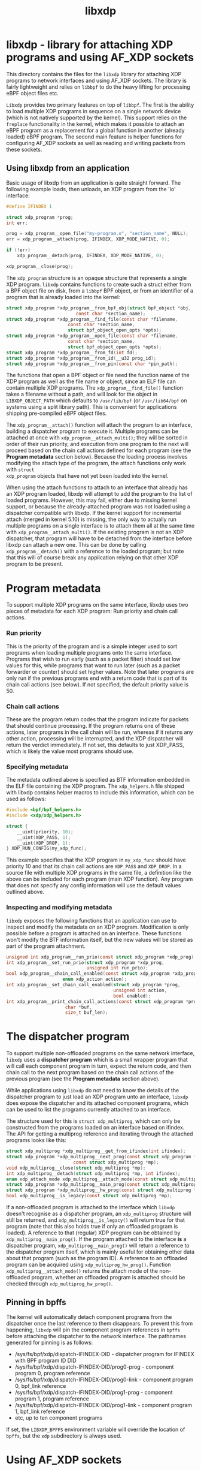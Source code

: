 #+EXPORT_FILE_NAME: libxdp
#+TITLE: libxdp
#+OPTIONS: ^:nil
#+MAN_CLASS_OPTIONS: :section-id "3\" \"DATE\" \"VERSION\" \"libxdp - library for loading XDP programs"
# This file serves both as a README on github, and as the source for the man
# page; the latter through the org-mode man page export support.
# .
# To export the man page, simply use the org-mode exporter; (require 'ox-man) if
# it's not available. There's also a Makefile rule to export it.

* libxdp - library for attaching XDP programs and using AF_XDP sockets

This directory contains the files for the =libxdp= library for
attaching XDP programs to network interfaces and using AF_XDP
sockets. The library is fairly lightweight and relies on =libbpf= to
do the heavy lifting for processing eBPF object files etc.

=Libxdp= provides two primary features on top of =libbpf=. The first is
the ability to load multiple XDP programs in sequence on a single
network device (which is not natively supported by the kernel). This
support relies on the =freplace= functionality in the kernel, which
makes it possible to attach an eBPF program as a replacement for a
global function in another (already loaded) eBPF program. The second
main feature is helper functions for configuring AF_XDP sockets as
well as reading and writing packets from these sockets.

** Using libxdp from an application

Basic usage of libxdp from an application is quite straight forward. The
following example loads, then unloads, an XDP program from the 'lo' interface:

#+begin_src C
#define IFINDEX 1

struct xdp_program *prog;
int err;

prog = xdp_program__open_file("my-program.o", "section_name", NULL);
err = xdp_program__attach(prog, IFINDEX, XDP_MODE_NATIVE, 0);

if (!err)
    xdp_program__detach(prog, IFINDEX, XDP_MODE_NATIVE, 0);

xdp_program__close(prog);
#+end_src

The =xdp_program= structure is an opaque structure that represents a single XDP
program. =libxdp= contains functions to create such a struct either from a BPF
object file on disk, from a =libbpf= BPF object, or from an identifier of a
program that is already loaded into the kernel:

#+begin_src C
struct xdp_program *xdp_program__from_bpf_obj(struct bpf_object *obj,
					      const char *section_name);
struct xdp_program *xdp_program__find_file(const char *filename,
					   const char *section_name,
					   struct bpf_object_open_opts *opts);
struct xdp_program *xdp_program__open_file(const char *filename,
					   const char *section_name,
					   struct bpf_object_open_opts *opts);
struct xdp_program *xdp_program__from_fd(int fd);
struct xdp_program *xdp_program__from_id(__u32 prog_id);
struct xdp_program *xdp_program__from_pin(const char *pin_path);
#+end_src

The functions that open a BPF object or file need the function name of the XDP
program as well as the file name or object, since an ELF file can contain
multiple XDP programs. The =xdp_program__find_file()= function takes a filename
without a path, and will look for the object in =LIBXDP_OBJECT_PATH= which
defaults to =/usr/lib/bpf= (or =/usr/lib64/bpf= on systems using a split library
path). This is convenient for applications shipping pre-compiled eBPF object
files.

The =xdp_program__attach()= function will attach the program to an interface,
building a dispatcher program to execute it. Multiple programs can be attached
at once with =xdp_program__attach_multi()=; they will be sorted in order of
their run priority, and execution from one program to the next will proceed
based on the chain call actions defined for each program (see the *Program
metadata* section below). Because the loading process involves modifying the
attach type of the program, the attach functions only work with =struct
xdp_program= objects that have not yet been loaded into the kernel.

When using the attach functions to attach to an interface that already has an
XDP program loaded, libxdp will attempt to add the program to the list of loaded
programs. However, this may fail, either due to missing kernel support, or
because the already-attached program was not loaded using a dispatcher
compatible with libxdp. If the kernel support for incremental attach (merged in
kernel 5.10) is missing, the only way to actually run multiple programs on a
single interface is to attach them all at the same time with
=xdp_program__attach_multi()=. If the existing program is not an XDP dispatcher,
that program will have to be detached from the interface before libxdp can
attach a new one. This can be done by calling =xdp_program__detach()= with a
reference to the loaded program; but note that this will of course break any
application relying on that other XDP program to be present.

* Program metadata

To support multiple XDP programs on the same interface, libxdp uses two pieces
of metadata for each XDP program: Run priority and chain call actions.

*** Run priority
This is the priority of the program and is a simple integer used
to sort programs when loading multiple programs onto the same interface.
Programs that wish to run early (such as a packet filter) should set low values
for this, while programs that want to run later (such as a packet forwarder or
counter) should set higher values. Note that later programs are only run if the
previous programs end with a return code that is part of its chain call actions
(see below). If not specified, the default priority value is 50.

*** Chain call actions
These are the program return codes that the program indicate for packets that
should continue processing. If the program returns one of these actions, later
programs in the call chain will be run, whereas if it returns any other action,
processing will be interrupted, and the XDP dispatcher will return the verdict
immediately. If not set, this defaults to just XDP_PASS, which is likely the
value most programs should use.

*** Specifying metadata
The metadata outlined above is specified as BTF information embedded in the ELF
file containing the XDP program. The =xdp_helpers.h= file shipped with libxdp
contains helper macros to include this information, which can be used as
follows:

#+begin_src C
#include <bpf/bpf_helpers.h>
#include <xdp/xdp_helpers.h>

struct {
	__uint(priority, 10);
	__uint(XDP_PASS, 1);
	__uint(XDP_DROP, 1);
} XDP_RUN_CONFIG(my_xdp_func);
#+end_src

This example specifies that the XDP program in =my_xdp_func= should have
priority 10 and that its chain call actions are =XDP_PASS= and =XDP_DROP=.
In a source file with multiple XDP programs in the same file, a definition like
the above can be included for each program (main XDP function). Any program that
does not specify any config information will use the default values outlined
above.

*** Inspecting and modifying metadata

=libxdp= exposes the following functions that an application can use to inspect
and modify the metadata on an XDP program. Modification is only possible before
a program is attached on an interface. These functions won't modify the BTF
information itself, but the new values will be stored as part of the program
attachment.

#+begin_src C
unsigned int xdp_program__run_prio(const struct xdp_program *xdp_prog);
int xdp_program__set_run_prio(struct xdp_program *xdp_prog,
                              unsigned int run_prio);
bool xdp_program__chain_call_enabled(const struct xdp_program *xdp_prog,
				     enum xdp_action action);
int xdp_program__set_chain_call_enabled(struct xdp_program *prog,
                                        unsigned int action,
                                        bool enabled);
int xdp_program__print_chain_call_actions(const struct xdp_program *prog,
					  char *buf,
					  size_t buf_len);
#+end_src

* The dispatcher program
To support multiple non-offloaded programs on the same network interface,
=libxdp= uses a *dispatcher program* which is a small wrapper program that will
call each component program in turn, expect the return code, and then chain call
to the next program based on the chain call actions of the previous program (see
the *Program metadata* section above).

While applications using =libxdp= do not need to know the details of the
dispatcher program to just load an XDP program unto an interface, =libxdp= does
expose the dispatcher and its attached component programs, which can be used to
list the programs currently attached to an interface.

The structure used for this is =struct xdp_multiprog=, which can only be
constructed from the programs loaded on an interface based on ifindex. The API
for getting a multiprog reference and iterating through the attached programs
looks like this:

#+begin_src C
struct xdp_multiprog *xdp_multiprog__get_from_ifindex(int ifindex);
struct xdp_program *xdp_multiprog__next_prog(const struct xdp_program *prog,
					     const struct xdp_multiprog *mp);
void xdp_multiprog__close(struct xdp_multiprog *mp);
int xdp_multiprog__detach(struct xdp_multiprog *mp, int ifindex);
enum xdp_attach_mode xdp_multiprog__attach_mode(const struct xdp_multiprog *mp);
struct xdp_program *xdp_multiprog__main_prog(const struct xdp_multiprog *mp);
struct xdp_program *xdp_multiprog__hw_prog(const struct xdp_multiprog *mp);
bool xdp_multiprog__is_legacy(const struct xdp_multiprog *mp);
#+end_src

If a non-offloaded program is attached to the interface which =libxdp= doesn't
recognise as a dispatcher program, an =xdp_multiprog= structure will still be
returned, and =xdp_multiprog__is_legacy()= will return true for that program
(note that this also holds true if only an offloaded program is loaded). A
reference to that (regular) XDP program can be obtained by
=xdp_multiprog__main_prog()=. If the program attached to the interface *is* a
dispatcher program, =xdp_multiprog__main_prog()= will return a reference to the
dispatcher program itself, which is mainly useful for obtaining other data about
that program (such as the program ID). A reference to an offloaded program can
be acquired using =xdp_multiprog_hw_prog()=. Function
=xdp_multiprog__attach_mode()= returns the attach mode of the non-offloaded
program, whether an offloaded program is attached should be checked through
=xdp_multiprog_hw_prog()=.

** Pinning in bpffs
The kernel will automatically detach component programs from the dispatcher once
the last reference to them disappears. To prevent this from happening, =libxdp=
will pin the component program references in =bpffs= before attaching the
dispatcher to the network interface. The pathnames generated for pinning is as
follows:

- /sys/fs/bpf/xdp/dispatch-IFINDEX-DID - dispatcher program for IFINDEX with BPF program ID DID
- /sys/fs/bpf/xdp/dispatch-IFINDEX-DID/prog0-prog - component program 0, program reference
- /sys/fs/bpf/xdp/dispatch-IFINDEX-DID/prog0-link - component program 0, bpf_link reference
- /sys/fs/bpf/xdp/dispatch-IFINDEX-DID/prog1-prog - component program 1, program reference
- /sys/fs/bpf/xdp/dispatch-IFINDEX-DID/prog1-link - component program 1, bpf_link reference
- etc, up to ten component programs

If set, the =LIBXDP_BPFFS= environment variable will override the location of
=bpffs=, but the =xdp= subdirectory is always used.

* Using AF_XDP sockets

Libxdp implements helper functions for configuring AF_XDP sockets as
well as reading and writing packets from these sockets. AF_XDP sockets
can be used to redirect packets to user-space at high rates from an
XDP program. Note that this functionality used to reside in libbpf,
but has now been moved over to libxdp as it is a better fit for this
library. As of the 1.0 release of libbpf, the AF_XDP socket support
will be removed and all future development will be performed
in libxdp instead.

For an overview of AF_XDP sockets, please refer to this Linux Plumbers
paper
(http://vger.kernel.org/lpc_net2018_talks/lpc18_pres_af_xdp_perf-v3.pdf)
and the documentation in the Linux kernel
(Documentation/networking/af_xdp.rst or
https://www.kernel.org/doc/Documentation/networking/af_xdp.rst).

For an example on how to use the interface, take a look at the sample
application in the Linux kernel source tree at samples/bpf/xdpsock_user.c.

** Control path

Libxdp provides helper functions for creating and destroying umems and
sockets as shown below. The first thing that a user generally wants to
do is to create a umem area. This is the area that will contain all
packets received and the ones that are going to be sent. After that,
AF_XDP sockets can be created tied to this umem. These can either be
sockets that have exclusive ownership of that umem through
xsk_socket__create() or shared with other sockets using
xsk_socket__create_shared. There is one option called
XSK_LIBBPF_FLAGS__INHIBIT_PROG_LOAD that can be set in the
libxdp_flags field (also called libbpf_flags for compatibility
reasons). This will make libxdp not load any XDP program or set and
BPF maps which is a must if users want to add their own XDP program.

#+begin_src C
int xsk_umem__create(struct xsk_umem **umem,
		     void *umem_area, __u64 size,
		     struct xsk_ring_prod *fill,
		     struct xsk_ring_cons *comp,
		     const struct xsk_umem_config *config);
int xsk_socket__create(struct xsk_socket **xsk,
		       const char *ifname, __u32 queue_id,
		       struct xsk_umem *umem,
		       struct xsk_ring_cons *rx,
		       struct xsk_ring_prod *tx,
		       const struct xsk_socket_config *config);
int xsk_socket__create_shared(struct xsk_socket **xsk_ptr,
			      const char *ifname,
			      __u32 queue_id, struct xsk_umem *umem,
			      struct xsk_ring_cons *rx,
			      struct xsk_ring_prod *tx,
			      struct xsk_ring_prod *fill,
			      struct xsk_ring_cons *comp,
			      const struct xsk_socket_config *config);
int xsk_umem__delete(struct xsk_umem *umem);
void xsk_socket__delete(struct xsk_socket *xsk);
#+end_src

There are also two helper function to get the file descriptor of a
umem or a socket. These are needed when using standard Linux syscalls
such as poll(), recvmsg(), sendto(), etc.

#+begin_src C
int xsk_umem__fd(const struct xsk_umem *umem);
int xsk_socket__fd(const struct xsk_socket *xsk);
#+end_src

The control path also provides two APIs for setting up AF_XDP sockets
when the process that is going to use the AF_XDP socket is
non-privileged. These two functions perform the operations that
require privileges and can be executed from some form of control
process that has the necessary privileges. The xsk_socket__create
executed on the non-privileged process will then skip these two
steps. For an example on how to use these, please take a look at
samples/bpf/xdpsock_user.c and samples/bpf/xdpsock_ctrl_proc.c in the
Linux kernel source tree.

#+begin_src C
int xsk_setup_xdp_prog(int ifindex, int *xsks_map_fd);
int xsk_socket__update_xskmap(struct xsk_socket *xsk, int xsks_map_fd);
#+end_src

** Data path

For performance reasons, all the data path functions are static inline
functions found in the xsk.h header file so they can be optimized into
the target application binary for best possible performance. There are
four FIFO rings of two main types: producer rings (fill and Tx) and
consumer rings (Rx and completion). The producer rings use
xsk_ring_prod functions and consumer rings use xsk_ring_cons
functions. For producer rings, you start with =reserving= one or more
slots in a producer ring and then when they have been filled out, you
=submit= them so that the kernel will act on them. For a consumer
ring, you =peek= if there are any new packets in the ring and if so
you can read them from the ring. Once you are done reading them, you
=release= them back to the kernel so it can use them for new
packets. There is also a =cancel= operation for consumer rings if the
application does not want to consume all packets received with the
peek operation.

#+begin_src C
__u32 xsk_ring_prod__reserve(struct xsk_ring_prod *prod, __u32 nb, __u32 *idx);
void xsk_ring_prod__submit(struct xsk_ring_prod *prod, __u32 nb);
__u32 xsk_ring_cons__peek(struct xsk_ring_cons *cons, __u32 nb, __u32 *idx);
void xsk_ring_cons__cancel(struct xsk_ring_cons *cons, __u32 nb);
void xsk_ring_cons__release(struct xsk_ring_cons *cons, __u32 nb);
#+end_src

The functions below are used for reading and writing the descriptors
of the rings. xsk_ring_prod__fill_addr() and xsk_ring_prod__tx_desc()
writes entries in the fill and Tx rings respectively, while
xsk_ring_cons__comp_addr and xsk_ring_cons__rx_desc reads entries from
the completion and Rx rings respectively. The idx is the paramter
returned in the xsk_ring_prod__reserve or xsk_ring_cons__peek
calls. To advance to the next entry, simply do idx++.

#+begin_src C
__u64 *xsk_ring_prod__fill_addr(struct xsk_ring_prod *fill, __u32 idx);
struct xdp_desc *xsk_ring_prod__tx_desc(struct xsk_ring_prod *tx, __u32 idx);
const __u64 *xsk_ring_cons__comp_addr(const struct xsk_ring_cons *comp, __u32 idx);
const struct xdp_desc *xsk_ring_cons__rx_desc(const struct xsk_ring_cons *rx, __u32 idx);
#+end_src

The xsk_umem functions are used to get a pointer to the packet data
itself, always located inside the umem. In the default aligned mode,
you can get the addr variable straight from the Rx descriptor. But in
unaligned mode, you need to use the three last function below as the
offset used is carried in the upper 16 bits of the addr. Therefore,
you cannot use the addr straight from the descriptor in the unaligned
case.

#+begin_src C
void *xsk_umem__get_data(void *umem_area, __u64 addr);
__u64 xsk_umem__extract_addr(__u64 addr);
__u64 xsk_umem__extract_offset(__u64 addr);
__u64 xsk_umem__add_offset_to_addr(__u64 addr);
#+end_src

There is one more function in the data path and that checks if the
need_wakeup flag is set. Use of this flag is highly encouraged and
should be enabled by setting XDP_USE_NEED_WAKEUP bit in the
xdp_bind_flags field that is provided to the
xsk_socket_create_[shared]() calls. If this function returns true,
then you need to call recvmsg(), sendto(), or poll() depending on the
situation. recvmsg() if you are receiving, or sendto() if you are
sending. poll() can be used for both cases and provide the ability to
sleep too, as with any other socket. But note that poll is a slower
operation than the other two.

#+begin_src C
int xsk_ring_prod__needs_wakeup(const struct xsk_ring_prod *r);
#+end_src

For an example on how to use all these APIs, take a look at the sample
applications in the Linux kernel source tree at
samples/bpf/xdpsock_user.c and samples/bpf/xsk_fwd.c.

* BUGS
Please report any bugs on Github: https://github.com/xdp-project/xdp-tools/issues

* AUTHORS
libxdp and this man page were written by Toke
Høiland-Jørgensen. AF_XDP support and documentation was contributed by
Magnus Karlsson.

